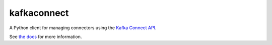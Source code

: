 ############
kafkaconnect
############

|Build| |Docker|

A Python client for managing connectors using the `Kafka Connect API <https://docs.confluent.io/current/connect/references/restapi.html>`_.

See `the docs <https://kafka-connect-manager.lsst.io>`_ for more information.


.. |Build| image:: https://github.com/lsst-sqre/kafka-connect-manager/workflows/CI/badge.svg
  :alt: GitHub Actions
  :scale: 100%
  :target: https://github.com/lsst-sqre/kafka-connect-manager/actions

.. |Docker| image:: https://img.shields.io/docker/v/lsstsqre/kafkaconnect?sort=date
  :alt: Docker Hub repository
  :scale: 100%
  :target: https://hub.docker.com/repository/docker/lsstsqre/kafkaconnect

